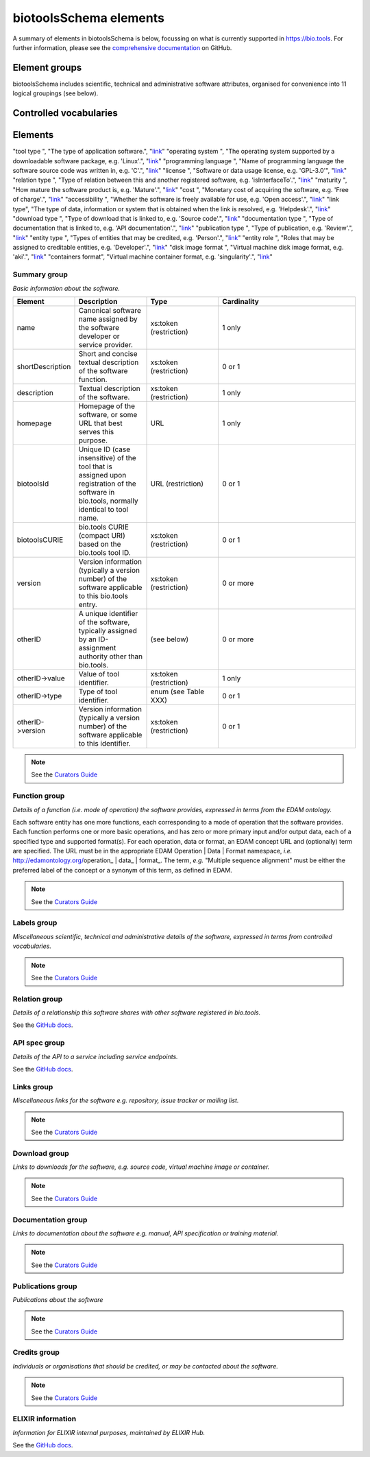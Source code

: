 biotoolsSchema elements
=======================

A summary of elements in biotoolsSchema is below, focussing on what is currently supported in https://bio.tools.  For further information, please see the `comprehensive documentation <https://github.com/bio-tools/biotoolsschema/stable>`_ on GitHub.


Element groups
--------------
biotoolsSchema includes scientific, technical and administrative software attributes, organised for convenience into 11 logical groupings (see below).


.. image:: images/tool.png

.. csv-table::
   :header: "Group", "XSD element", "Description"
   :widths: 25, 50, 50, 100
      
   "Summary", "summary", "Basic information about the software."
   "Function", "function", "Details of the function(s) (i.e. modes of operation) the software provides, expressed in terms from the EDAM ontology."
   "Labels", "label", "Miscellaneous scientific, technical and administrative details of the software, expressed in terms from controlled vocabularies."
   "Links", "lnk", "Miscellaneous links for the software e.g. repository, issue tracker or mailing list."
   "Downloads", "download", "Links to downloads for the software, e.g. source code, virtual machine image or container."
   "Documentation", "documentation", "Links to documentation about the software e.g. manual, API specification or training material."
   "Publications", "publication", "Publications about the software."
   "Credits", "credit", "Individuals or organisations that should be credited, or may be contacted about the software."

Controlled vocabularies
-----------------------
   

Elements
--------

.. csv-table::
   :header: "Vocabulary", "Description", "Link"
   :widths: 25, 50, 50


"tool type ", "The type of application software.", "`link <http://biotools.readthedocs.io/en/latest/curators_guide.html#tool-type>`_"
"operating system ", "The operating system supported by a downloadable software package, e.g. 'Linux'.", "`link <http://biotools.readthedocs.io/en/latest/curators_guide.html#operating-system>`_"
"programming language ", "Name of programming language the software source code was written in, e.g. 'C'.", "`link <https://github.com/bio-tools/biotoolsSchema/>`_"
"license ", "Software or data usage license, e.g. 'GPL-3.0'", "`link <https://github.com/bio-tools/biotoolsSchema/>`_"
"relation type ", "Type of relation between this and another registered software, e.g. 'isInterfaceTo'.", "`link <https://github.com/bio-tools/biotoolsSchema/>`_"
"maturity ", "How mature the software product is, e.g. 'Mature'.", "`link <http://biotools.readthedocs.io/en/latest/curators_guide.html#maturity>`_"
"cost ", "Monetary cost of acquiring the software, e.g. 'Free of charge'.", "`link <http://biotools.readthedocs.io/en/latest/curators_guide.html#cost>`_"
"accessibility ", "Whether the software is freely available for use, e.g. 'Open access'.", "`link <http://biotools.readthedocs.io/en/latest/curators_guide.html#accessibility>`_"
"link type", "The type of data, information or system that is obtained when the link is resolved, e.g. 'Helpdesk'.", "`link <http://biotools.readthedocs.io/en/latest/curators_guide.html#id60>`_"
"download type ", "Type of download that is linked to, e.g. 'Source code'.", "`link <http://biotools.readthedocs.io/en/latest/curators_guide.html#download-type>`_"
"documentation type ", "Type of documentation that is linked to, e.g. 'API documentation'.", "`link <http://biotools.readthedocs.io/en/latest/curators_guide.html#id71>`_"
"publication type ", "Type of publication, e.g. 'Review'.", "`link <http://biotools.readthedocs.io/en/latest/curators_guide.html#publication-type>`_"
"entity type ", "Types of entities that may be credited, e.g. 'Person'.", "`link <http://biotools.readthedocs.io/en/latest/curators_guide.html#entity-type>`_"
"entity role ", "Roles that may be assigned to creditable entities, e.g. 'Developer'.", "`link <http://biotools.readthedocs.io/en/latest/curators_guide.html#role>`_"
"disk image format ", "Virtual machine disk image format, e.g. 'aki'.", "`link <https://github.com/bio-tools/biotoolsSchema/>`_"
"containers format", "Virtual machine container format, e.g. 'singularity'.", "`link <https://github.com/bio-tools/biotoolsSchema/>`_"
	    

Summary group
^^^^^^^^^^^^^
*Basic information about the software.*

.. image:: images/summary.png
	   
.. csv-table::
   :header: "Element", "Description", "Type", "Cardinality"
   :widths: 25, 50, 50, 100
      
   "name", "Canonical software name assigned by the software developer or service provider.", "xs:token (restriction)", "1 only"
   "shortDescription", "Short and concise textual description of the software function.", "xs:token (restriction)", "0 or 1"
   "description", "Textual description of the software.", "xs:token (restriction)", "1 only"
   "homepage", "Homepage of the software, or some URL that best serves this purpose.", "URL", "1 only"
   "biotoolsId", "Unique ID (case insensitive) of the tool that is assigned upon registration of the software in bio.tools, normally identical to tool name.", "URL (restriction)", "0 or 1"
   "biotoolsCURIE ", "bio.tools CURIE (compact URI) based on the bio.tools tool ID.", "xs:token (restriction)", "0 or 1"
   "version", "Version information (typically a version number) of the software applicable to this bio.tools entry.", "xs:token (restriction)", "0 or more"
   "otherID", "A unique identifier of the software, typically assigned by an ID-assignment authority other than bio.tools.", "(see below)", "0 or more"
   "otherID->value", "Value of tool identifier.", "xs:token (restriction)", "1 only"
   "otherID->type", "Type of tool identifier.", "enum (see Table XXX)", "0 or 1"
   "otherID->version", "Version information (typically a version number) of the software applicable to this identifier.", "xs:token (restriction)", "0 or 1"

.. note::
   See the `Curators Guide <http://biotools.readthedocs.io/en/latest/curators_guide.html#summary-group>`_

	    
Function group
^^^^^^^^^^^^^^
*Details of a function (i.e. mode of operation) the software provides, expressed in terms from the EDAM ontology.*

Each software entity has one more functions, each corresponding to a mode of operation that the software provides.  Each function performs one or more basic operations, and has zero or more primary input and/or output data, each of a specified type and supported format(s).  For each operation, data or format, an EDAM concept URL and (optionally) term are specified.  The URL must be in the appropriate EDAM Operation | Data | Format namespace, *i.e.* http://edamontology.org/operation_ | data_ | format_.  The term, *e.g.* "Multiple sequence alignment" must be either the preferred label of the concept or a synonym of this term, as defined in EDAM.

.. image:: images/function.png

.. csv-table::
   :header: "Element", ""Description", "Type", "Cardinality"
   :widths: 25, 50, 50, 100

   "operation", "The basic operation(s) performed by this software function (EDAM Operation).", "Ontology concept (restriction)", "1 or more"
   "input", "*Details of primary input data.*", "-", "-"
   "input->data", "Type of primary input data, if any (EDAM data). ", "Ontology concept (restriction)", "1 only"
   "input->format", "Allowed format(s) of the input data (EDAM Format). ", "Ontology concept (restriction)", "0 or more"
   "output", "*Details of primary output data.*", "-", "-"
   "output->data", "Type of primary output data, if any (EDAM Data).", "Ontology concept (restriction)", "1 only"
   "output->format", "Allowed format(s) of the output data (EDAM Format).", "Ontology concept (restriction)", "0 or more"
   "operation | data | format | topic->url", "URL of an EDAM Operation | Data | Format concept.", "URL (restriction)",  "0 or 1"
   "operation | data | format | topic->term", "An EDAM Operation | Data | Format term (preferred label or synonym).", "xs:token", "0 or 1"
   "comment", "Concise comment about this function, if not apparent from the software description and EDAM annotations.", "xs:token (restriction)", "0 or 1"
   "cmd", "Relevant command, command-line fragment or option for executing this function / running the tool in this mode.", "xs:token (restriction)", "0 or 1"


.. note::
   See the `Curators Guide <http://biotools.readthedocs.io/en/latest/curators_guide.html#function-group>`_
      
   
Labels group
^^^^^^^^^^^^
*Miscellaneous scientific, technical and administrative details of the software, expressed in terms from controlled vocabularies.*

.. image:: images/labels.png
	   
.. csv-table::
   :header: "Element", ""Description", "Type", "Cardinality"
   :widths: 25, 50, 50, 100
	    
   "toolType", "A type of application software: a discrete software entity can have more than one type.", "enum (see Table XXX)", "0 or more"
   "topic", "General scientific domain the software serves or other general category: one of EDAM Topic URL or term is specified.", "Ontology concept (restriction)", "0 or more"
   "topic->url", "URL of an EDAM Topic concept.", "URL (restriction)", "0 or 1"
   "topic->term", "An EDAM Topic term (preferred label or synonym).", "xs:token", "0 or 1"
   "goTermID", "Gene function including molecular function, cellular component and biological process.  Miscellaneous ontology annotation. The ID of Gene Ontology (GO) concept(s) are specified.", "xs:token (restriction)", "0 or more"
   "soTermID", "Features which can be located on a biological sequence. The ID of Sequence Ontology (SO) concept(s) are specified.", "xs:token (restriction)", "0 or more"
   "taxId", "NCBI taxonomy ID of taxonomic group the software (particularly database portals) caters for.", "xs:token (restriction)", "0 or more"
   "operatingSystem", "The operating system supported by a downloadable software package.", "enum (see below)", "0 or more"
   "language", "Name of programming language the software source code was written in.", "enum", "0 or more"
   "license", "Software or data usage license.", "enum", "0 or 1"
   "collectionID", "Tag for a collection that the software has been assigned to within bio.tools.", "xs:token (restriction)", "0 or more"
   "maturity", "How mature the software product is.", "enum", "0 or 1"
   "cost", "Monetary cost of acquiring the software.", "enum", "0 or 1"
   "accessibility", "Whether the software is freely available for use.", "enum)", "0 or more"

.. note::
   See the `Curators Guide <http://biotools.readthedocs.io/en/latest/curators_guide.html#labels-group>`_   

Relation group
^^^^^^^^^^^^^^
*Details of a relationship this software shares with other software registered in bio.tools.*

See the `GitHub docs <https://github.com/bio-tools/biotoolsSchema/tree/master/versions/biotools-3.0.0-rc/docs>`_.

API spec group
^^^^^^^^^^^^^^
*Details of the API to a service including service endpoints.*

See the `GitHub docs <https://github.com/bio-tools/biotoolsSchema/tree/master/versions/biotools-3.0.0-rc/docs>`_.

Links group
^^^^^^^^^^^
*Miscellaneous links for the software e.g. repository, issue tracker or mailing list.*

.. image:: images/link.png

.. csv-table::
   :header: "Element", ""Description", "Type", "Cardinality"
   :widths: 25, 50, 50, 100
	    
   "url", "A link of some relevance to the software (URL).", "URL", "1 only"
   "type", "The type of data, information or system that is obtained when the link is resolved.", "enum (Table XXX)", "1 only"
   "comment", "Comment about the link.", "xs:token (restriction)", "0 or more"
   "isAvailable", "Used (with value of "Not available") when a link of a certain type is known not to be available.", "enum ('Not available')", "0 or 1"

.. note::
   See the `Curators Guide <http://biotools.readthedocs.io/en/latest/curators_guide.html#links-group>`_
   

Download group
^^^^^^^^^^^^^^
*Links to downloads for the software, e.g. source code, virtual machine image or container.*

.. image:: images/download.png

.. csv-table::
   :header: "Element", ""Description", "Type", "Cardinality"
   :widths: 25, 50, 50, 100

   "url", "Link to download (or repo providing a download) for the software.", "URL", "1 only"
   "type", "Type of download that is linked to.", "enum (Table XXX)", "1 only"
   "comment", "Comment about the download.", "xs:token (restriction)", "0 or 1"
   "diskFormat", "Virtual machine image disk format.", "enum (Table XXX)", "0 or 1"
   "containerFormat", "Virtual machine container format.", "enum (Table XXX)", "0 or 1"
   "cmd", "A useful command pertinent to the download, e.g. for getting or installing a tool.", "xs:token (restriction)", "0 or 1"
   "version", "Version information (typically a version number) of the software applicable to this download.", "xs:token (restriction)", "0 or 1"
   "isAvailable", "Used (with value of "Not available") when a download of a certain type is known not to be available.", "enum ('Not available')", "0 or 1"

.. note::
   See the `Curators Guide <http://biotools.readthedocs.io/en/latest/curators_guide.html#download-group>`_

Documentation group
^^^^^^^^^^^^^^^^^^^
*Links to documentation about the software e.g. manual, API specification or training material.*

.. image:: images/documentation.png
	   
.. csv-table::
   :header: "Element", ""Description", "Type", "Cardinality"
   :widths: 25, 50, 50, 100
	    
   "url", "Link to documentation on the web for the tool.", "URL", "1 only"
   "type", "Type of documentation that is linked to.", "enum (Table XXX)", "1 only"
   "comment", "Comment about the documentation.", "xs:token (restriction)", "0 or more"
   "isAvailable", "Used (with value of "Not available") when documentation of a certain type is known not to be available.", "enum ('Not available')", "0 or 1"

.. note::
   See the `Curators Guide <http://biotools.readthedocs.io/en/latest/curators_guide.html#documentation-group>`_   
   
Publications group
^^^^^^^^^^^^^^^^^^
*Publications about the software*

.. image:: images/publication.png
	   
.. csv-table::
   :header: "Element", ""Description", "Type", "Cardinality"
   :widths: 25, 50, 50, 100
	    
   "pmcid", "PubMed Central Identifier of a publication about the software.", "xs:token (restriction)", "1 only"
   "pmid", "PubMed Identifier.", "xs:token (restriction)", "1 only"
   "doi", "Digital Object Identifier.", "xs:token (restriction)", "1 only"
   "type", "Type of publication.", "enum (Table XXX)", "0 or 1"
   "version", "Version information (typically a version number) of the software applicable to this publication.", "xs:token (restriction)", "0 or 1"
   "isAvailable", "Used (with value of "Not available") when a publication is known not to be available.", "enum ('Not available')", "0 or 1"

.. note::
   See the `Curators Guide <http://biotools.readthedocs.io/en/latest/curators_guide.html#publications-group>`_
   
Credits group
^^^^^^^^^^^^^
*Individuals or organisations that should be credited, or may be contacted about the software.*

.. image:: images/credit.png
	   
.. csv-table::
   :header: "Element", ""Description", "Type", "Cardinality"
   :widths: 25, 50, 50, 100
	    
   "name", "Name of the entity that is credited.", "xs:token (restriction)", "1 only"
   "orcidId", "Unique identifier (ORCID iD) of a person that is credited.", "xs:token (restriction)", "0 or 1"
   "gridId", "Unique identifier (GRID ID) of an organisation that is credited.", "xs:token (restriction)", "0 or 1"
   "email", "Email address.", "email address", "0 or 1"
   "url", "URL, e.g. homepage of an institute.", "URL", "0 or 1"
   "tel", "Telephone number.", "xs:token (restriction)", "0 or 1"
   "typeEntity", "Type of entity that is credited.", "enum (see Table XXX)", "0 or 1"
   "typeRole", "Role performed by entity that is credited.", "enum (see Table XXX)", "0 or more"
   "comment", "A comment about the credit.", "xs:token (restriction)", "0 or 1"

.. note::
   See the `Curators Guide <http://biotools.readthedocs.io/en/latest/curators_guide.html#credits-group>`_
   
ELIXIR information
^^^^^^^^^^^^^^^^^^
*Information for ELIXIR internal purposes, maintained by ELIXIR Hub.*

See the `GitHub docs <https://github.com/bio-tools/biotoolsSchema/tree/master/versions/biotools-3.0.0-rc/docs>`_.
